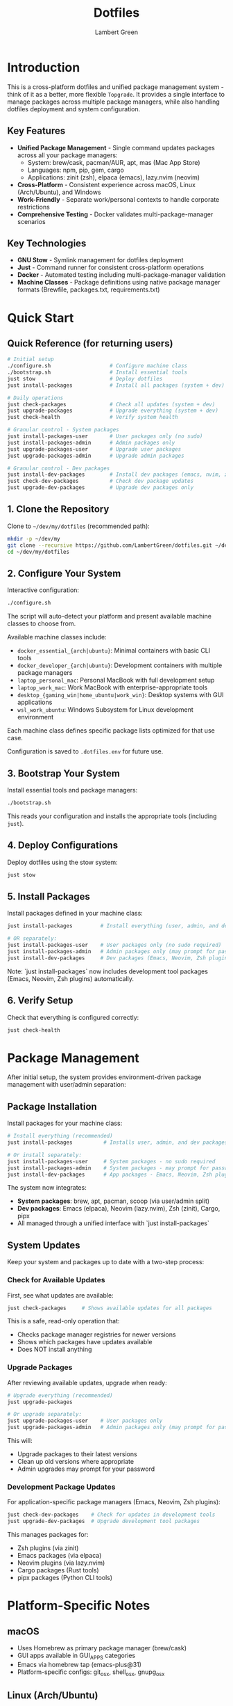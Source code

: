 #+TITLE: Dotfiles
#+AUTHOR: Lambert Green
#+DESCRIPTION: Cross-platform system configuration management and package management system
#+STARTUP: overview


* Introduction

This is a cross-platform dotfiles and unified package management system - think of it as a better, more flexible =Topgrade=. It provides a single interface to manage packages across multiple package managers, while also handling dotfiles deployment and system configuration.

** Key Features

- **Unified Package Management** - Single command updates packages across all your package managers:
  - System: brew/cask, pacman/AUR, apt, mas (Mac App Store)
  - Languages: npm, pip, gem, cargo
  - Applications: zinit (zsh), elpaca (emacs), lazy.nvim (neovim)
- **Cross-Platform** - Consistent experience across macOS, Linux (Arch/Ubuntu), and Windows
- **Work-Friendly** - Separate work/personal contexts to handle corporate restrictions
- **Comprehensive Testing** - Docker validates multi-package-manager scenarios

** Key Technologies

- **GNU Stow** - Symlink management for dotfiles deployment
- **Just** - Command runner for consistent cross-platform operations
- **Docker** - Automated testing including multi-package-manager validation
- **Machine Classes** - Package definitions using native package manager formats (Brewfile, packages.txt, requirements.txt)

* Quick Start

** Quick Reference (for returning users)

#+begin_src sh
# Initial setup
./configure.sh                   # Configure machine class
./bootstrap.sh                   # Install essential tools
just stow                        # Deploy dotfiles
just install-packages            # Install all packages (system + dev)

# Daily operations
just check-packages              # Check all updates (system + dev)
just upgrade-packages            # Upgrade everything (system + dev)
just check-health                # Verify system health

# Granular control - System packages
just install-packages-user       # User packages only (no sudo)
just install-packages-admin      # Admin packages only
just upgrade-packages-user       # Upgrade user packages
just upgrade-packages-admin      # Upgrade admin packages

# Granular control - Dev packages
just install-dev-packages        # Install dev packages (emacs, nvim, zsh)
just check-dev-packages          # Check dev package updates
just upgrade-dev-packages        # Upgrade dev packages only
#+end_src

** 1. Clone the Repository

Clone to =~/dev/my/dotfiles= (recommended path):

#+begin_src sh
mkdir -p ~/dev/my
git clone --recursive https://github.com/LambertGreen/dotfiles.git ~/dev/my/dotfiles
cd ~/dev/my/dotfiles
#+end_src

** 2. Configure Your System

Interactive configuration:

#+begin_src sh
./configure.sh
#+end_src

The script will auto-detect your platform and present available machine classes to choose from.

Available machine classes include:
- ~docker_essential_{arch|ubuntu}~: Minimal containers with basic CLI tools
- ~docker_developer_{arch|ubuntu}~: Development containers with multiple package managers
- ~laptop_personal_mac~: Personal MacBook with full development setup
- ~laptop_work_mac~: Work MacBook with enterprise-appropriate tools
- ~desktop_{gaming_win|home_ubuntu|work_win}~: Desktop systems with GUI applications
- ~wsl_work_ubuntu~: Windows Subsystem for Linux development environment

Each machine class defines specific package lists optimized for that use case.

Configuration is saved to =.dotfiles.env= for future use.

** 3. Bootstrap Your System

Install essential tools and package managers:

#+begin_src sh
./bootstrap.sh
#+end_src

This reads your configuration and installs the appropriate tools (including =just=).

** 4. Deploy Configurations

Deploy dotfiles using the stow system:

#+begin_src sh
just stow
#+end_src

** 5. Install Packages

Install packages defined in your machine class:

#+begin_src sh
just install-packages         # Install everything (user, admin, and dev packages)

# OR separately:
just install-packages-user    # User packages only (no sudo required)
just install-packages-admin   # Admin packages only (may prompt for password)
just install-dev-packages     # Dev packages (Emacs, Neovim, Zsh plugins, etc.)
#+end_src

Note: `just install-packages` now includes development tool packages (Emacs, Neovim, Zsh plugins) automatically.

** 6. Verify Setup

Check that everything is configured correctly:

#+begin_src sh
just check-health
#+end_src


* Package Management

After initial setup, the system provides environment-driven package management with user/admin separation:

** Package Installation

Install packages for your machine class:

#+begin_src sh
# Install everything (recommended)
just install-packages          # Installs user, admin, and dev packages

# Or install separately:
just install-packages-user     # System packages - no sudo required
just install-packages-admin    # System packages - may prompt for password
just install-dev-packages      # App packages - Emacs, Neovim, Zsh plugins
#+end_src

The system now integrates:
- **System packages**: brew, apt, pacman, scoop (via user/admin split)
- **Dev packages**: Emacs (elpaca), Neovim (lazy.nvim), Zsh (zinit), Cargo, pipx
- All managed through a unified interface with `just install-packages`

** System Updates

Keep your system and packages up to date with a two-step process:

*** Check for Available Updates

First, see what updates are available:

#+begin_src sh
just check-packages     # Shows available updates for all packages
#+end_src

This is a safe, read-only operation that:
- Checks package manager registries for newer versions
- Shows which packages have updates available
- Does NOT install anything

*** Upgrade Packages

After reviewing available updates, upgrade when ready:

#+begin_src sh
# Upgrade everything (recommended)
just upgrade-packages

# Or upgrade separately:
just upgrade-packages-user    # User packages only
just upgrade-packages-admin   # Admin packages only (may prompt for password)
#+end_src

This will:
- Upgrade packages to their latest versions
- Clean up old versions where appropriate
- Admin upgrades may prompt for your password

*** Development Package Updates

For application-specific package managers (Emacs, Neovim, Zsh plugins):

#+begin_src sh
just check-dev-packages    # Check for updates in development tools
just upgrade-dev-packages  # Upgrade development tool packages
#+end_src

This manages packages for:
- Zsh plugins (via zinit)
- Emacs packages (via elpaca)
- Neovim plugins (via lazy.nvim)
- Cargo packages (Rust tools)
- pipx packages (Python CLI tools)

* Platform-Specific Notes

** macOS
- Uses Homebrew as primary package manager (brew/cask)
- GUI apps available in GUI_APPS categories
- Emacs via homebrew tap (emacs-plus@31)
- Platform-specific configs: git_osx, shell_osx, gnupg_osx

** Linux (Arch/Ubuntu)
- Arch: pacman (core) + AUR via yay helper
- Ubuntu: apt (core) + Homebrew Linux (additional packages)
- Emacs via AUR (emacs-plus) on Arch, apt on Ubuntu
- Platform-specific configs: git_linux, shell_linux, gnupg_linux

** Windows
- Scoop as primary package manager
- MSYS2 for Unix-like environment and additional packages
- Limited GUI application support
- Platform-specific configs: git_win, shell_msys2, gnupg_win

* Health Check

The health check tool validates your dotfiles setup:

#+begin_src sh
just check-health
#+end_src

It reports:
- Total symlinks managed by stow
- Any broken symlinks that need attention
- Overall system health status

** Cleaning Broken Links

Preview what would be removed:

#+begin_src sh
just cleanup-broken-links
#+end_src

Actually remove broken links:

#+begin_src sh
just cleanup-broken-links --remove
#+end_src

* Common Tasks

** Update Package Lists

The configuration system manages packages via machine class directories in `machine-classes/`. Each machine class contains package manager-specific files using native formats. To add new packages:

1. Identify the appropriate machine class (e.g., `docker_developer_ubuntu`, `laptop_personal_mac`)
2. Navigate to the appropriate package manager directory
3. Edit the package manager's native format file

Examples:
#+begin_src sh
# For Homebrew (macOS/Linux) - User packages (no sudo)
echo 'brew "your-new-package"' >> machine-classes/laptop_work_mac/brew/packages.user

# For Homebrew (macOS/Linux) - Admin packages (requires sudo)
echo 'cask "your-gui-app"' >> machine-classes/laptop_work_mac/brew/packages.admin

# For apt packages (Ubuntu)
echo "your-new-package" >> machine-classes/docker_developer_ubuntu/apt/packages.txt

# For pacman (Arch)
echo "your-new-package" >> machine-classes/docker_developer_arch/pacman/packages.txt
#+end_src

** Restow Configurations

If you've modified configs, restow to update symlinks:

#+begin_src sh
just stow    # Uses your configured platform automatically
#+end_src

** Show Current Configuration

View your current configuration settings:

#+begin_src sh
just show-config
#+end_src

* Troubleshooting

** Permission Denied Errors
- Ensure you have sudo access for bootstrap phase
- Package installation may require admin privileges

** Symlink Conflicts
- Use health check to identify issues
- Remove conflicting files or use force install
- Common conflicts: =.bashrc=, =.zshrc= from system defaults

** Work Machine Restrictions
- Configure only the components you need on work machines
- GUI applications may require admin access on some systems
- Advanced window managers and system tools are in advanced categories for optional installation


* Testing

The dotfiles project includes comprehensive Docker-based testing to validate configurations across multiple platforms and machine classes.

For detailed testing documentation, baselines, and success criteria, see [[file:test/Testing.org][Testing Documentation]].

* Contributing

1. Make changes in appropriate config directory (`configs/common/`, `configs/osx_only/`, etc.)
2. Test using Docker test infrastructure: `cd test && just test-developer-arch`
3. Run health check to verify changes: `just check-health`
4. Update machine class package lists if adding new packages
5. Submit PR with description of changes

For more detailed information, see the comprehensive setup guide in [[file:README.old.org][README.old.org]].
